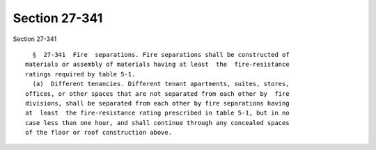 Section 27-341
==============

Section 27-341 ::    
        
     
        §  27-341  Fire  separations. Fire separations shall be constructed of
      materials or assembly of materials having at least  the  fire-resistance
      ratings required by table 5-1.
        (a)  Different tenancies. Different tenant apartments, suites, stores,
      offices, or other spaces that are not separated from each other by  fire
      divisions, shall be separated from each other by fire separations having
      at  least  the fire-resistance rating prescribed in table 5-1, but in no
      case less than one hour, and shall continue through any concealed spaces
      of the floor or roof construction above.
    
    
    
    
    
    
    